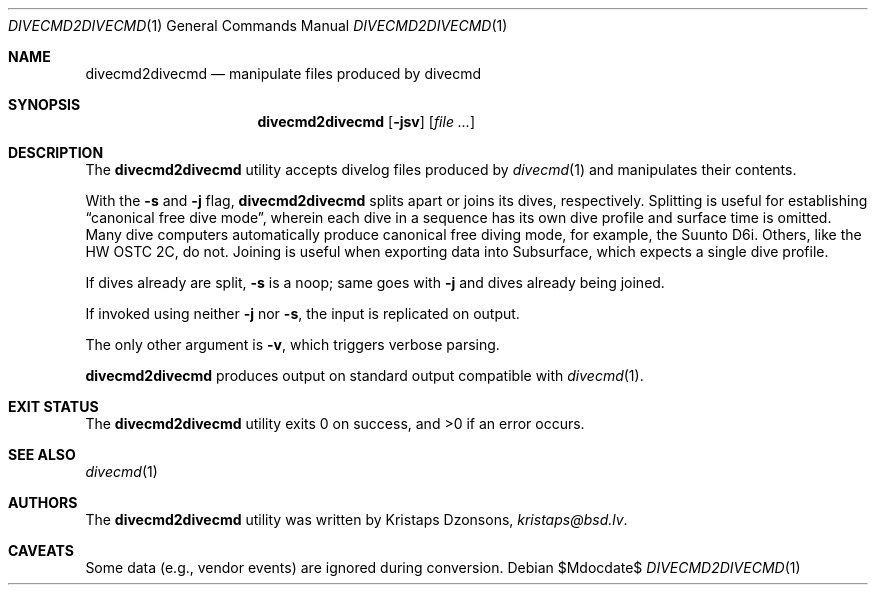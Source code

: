 .\"	$Id$
.\"
.\" Copyright (c) 2017 Kristaps Dzonsons <kristaps@bsd.lv>
.\"
.\" This library is free software; you can redistribute it and/or
.\" modify it under the terms of the GNU Lesser General Public
.\" License as published by the Free Software Foundation; either
.\" version 2.1 of the License, or (at your option) any later version.
.\"
.\" This library is distributed in the hope that it will be useful,
.\" but WITHOUT ANY WARRANTY; without even the implied warranty of
.\" MERCHANTABILITY or FITNESS FOR A PARTICULAR PURPOSE.  See the GNU
.\" Lesser General Public License for more details.
.\"
.\" You should have received a copy of the GNU Lesser General Public
.\" License along with this library; if not, write to the Free Software
.\" Foundation, Inc., 51 Franklin Street, Fifth Floor, Boston,
.\" MA 02110-1301 USA
.\"
.Dd $Mdocdate$
.Dt DIVECMD2DIVECMD 1
.Os
.Sh NAME
.Nm divecmd2divecmd
.Nd manipulate files produced by divecmd
.Sh SYNOPSIS
.Nm divecmd2divecmd
.Op Fl jsv
.Op Ar
.Sh DESCRIPTION
The
.Nm
utility accepts divelog files produced by
.Xr divecmd 1
and manipulates their contents.
.Pp
With the
.Fl s
and
.Fl j
flag,
.Nm
splits apart or joins its dives, respectively.
Splitting is useful for establishing
.Dq canonical free dive mode ,
wherein each dive in a sequence has its own dive profile and surface
time is omitted.
Many dive computers automatically produce canonical free diving mode,
for example, the Suunto D6i.
Others, like the HW OSTC 2C, do not.
Joining is useful when exporting data into Subsurface, which expects a
single dive profile.
.Pp
If dives already are split,
.Fl s
is a noop; same goes with
.Fl j
and dives already being joined.
.Pp
If invoked using neither
.Fl j
nor
.Fl s ,
the input is replicated on output.
.Pp
The only other argument is
.Fl v ,
which triggers verbose parsing.
.Pp
.Nm
produces output on standard output compatible with
.Xr divecmd 1 .
.Sh EXIT STATUS
.Ex -std
.Sh SEE ALSO
.Xr divecmd 1
.Sh AUTHORS
The
.Nm
utility was written by
.An Kristaps Dzonsons ,
.Mt kristaps@bsd.lv .
.Sh CAVEATS
Some data (e.g., vendor events) are ignored during conversion.
